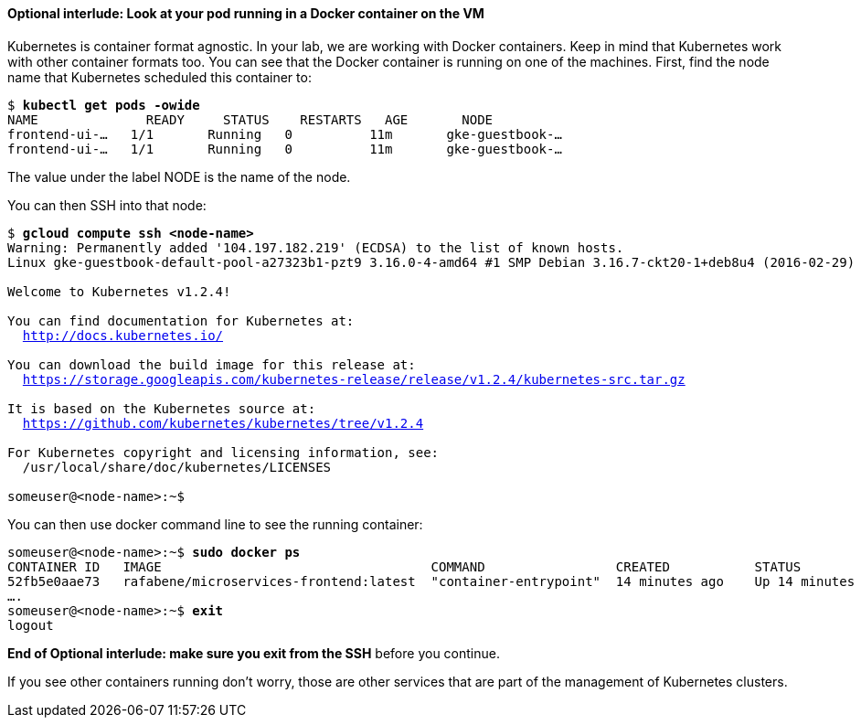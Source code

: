 // JBoss, Home of Professional Open Source
// Copyright 2016, Red Hat, Inc. and/or its affiliates, and individual
// contributors by the @authors tag. See the copyright.txt in the
// distribution for a full listing of individual contributors.
//
// Licensed under the Apache License, Version 2.0 (the "License");
// you may not use this file except in compliance with the License.
// You may obtain a copy of the License at
// http://www.apache.org/licenses/LICENSE-2.0
// Unless required by applicable law or agreed to in writing, software
// distributed under the License is distributed on an "AS IS" BASIS,
// WITHOUT WARRANTIES OR CONDITIONS OF ANY KIND, either express or implied.
// See the License for the specific language governing permissions and
// limitations under the License.

#### Optional interlude: Look at your pod running in a Docker container on the VM

Kubernetes is container format agnostic. In your lab, we are working with Docker containers. Keep in mind that Kubernetes work with other container formats too. You can see that the Docker container is running on one of the machines.  First, find the node name that Kubernetes scheduled this container to:

[subs="normal,attributes"]
----
$ *kubectl get pods -owide*
NAME              READY     STATUS    RESTARTS   AGE       NODE
frontend-ui-...   1/1       Running   0          11m       gke-guestbook-...
frontend-ui-...   1/1       Running   0          11m       gke-guestbook-...
----

The value under the label NODE is the name of the node.

You can then SSH into that node: 

[subs="normal,attributes"]
----
$ *gcloud compute ssh <node-name>*
Warning: Permanently added '104.197.182.219' (ECDSA) to the list of known hosts.
Linux gke-guestbook-default-pool-a27323b1-pzt9 3.16.0-4-amd64 #1 SMP Debian 3.16.7-ckt20-1+deb8u4 (2016-02-29) x86_64

Welcome to Kubernetes v1.2.4!

You can find documentation for Kubernetes at:
  http://docs.kubernetes.io/

You can download the build image for this release at:
  https://storage.googleapis.com/kubernetes-release/release/v1.2.4/kubernetes-src.tar.gz

It is based on the Kubernetes source at:
  https://github.com/kubernetes/kubernetes/tree/v1.2.4

For Kubernetes copyright and licensing information, see:
  /usr/local/share/doc/kubernetes/LICENSES

someuser@<node-name>:~$
----

You can then use docker command line to see the running container:

[subs="normal,attributes"]
----
someuser@<node-name>:~$ *sudo docker ps*
CONTAINER ID   IMAGE                                   COMMAND                 CREATED           STATUS            
52fb5e0aae73   rafabene/microservices-frontend:latest  "container-entrypoint"  14 minutes ago    Up 14 minutes     
....
someuser@<node-name>:~$ *exit*
logout
----

*End of Optional interlude: make sure you exit from the SSH* before you continue.

If you see other containers running don’t worry, those are other services that are part of the management of Kubernetes clusters.